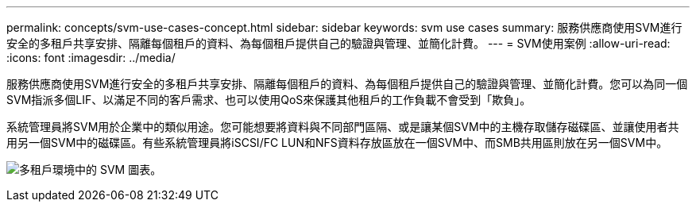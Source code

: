 ---
permalink: concepts/svm-use-cases-concept.html 
sidebar: sidebar 
keywords: svm use cases 
summary: 服務供應商使用SVM進行安全的多租戶共享安排、隔離每個租戶的資料、為每個租戶提供自己的驗證與管理、並簡化計費。 
---
= SVM使用案例
:allow-uri-read: 
:icons: font
:imagesdir: ../media/


[role="lead"]
服務供應商使用SVM進行安全的多租戶共享安排、隔離每個租戶的資料、為每個租戶提供自己的驗證與管理、並簡化計費。您可以為同一個SVM指派多個LIF、以滿足不同的客戶需求、也可以使用QoS來保護其他租戶的工作負載不會受到「欺負」。

系統管理員將SVM用於企業中的類似用途。您可能想要將資料與不同部門區隔、或是讓某個SVM中的主機存取儲存磁碟區、並讓使用者共用另一個SVM中的磁碟區。有些系統管理員將iSCSI/FC LUN和NFS資料存放區放在一個SVM中、而SMB共用區則放在另一個SVM中。

image:multitenancy-use-case.gif["多租戶環境中的 SVM 圖表。"]
